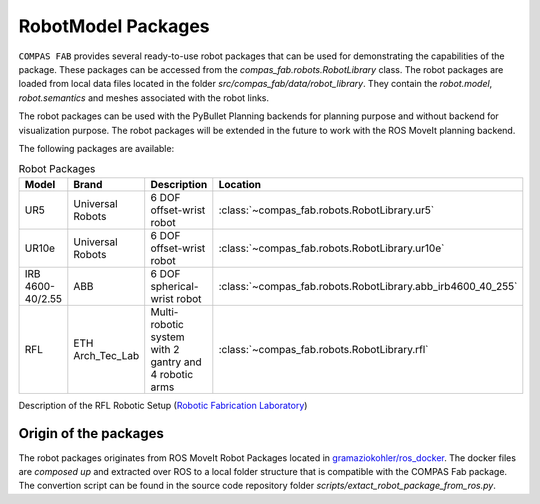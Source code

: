 ********************************************************************************
RobotModel Packages
********************************************************************************

.. rst-class:: lead

``COMPAS FAB`` provides several ready-to-use robot packages that can be used for
demonstrating the capabilities of the package. These packages can be accessed from the
`compas_fab.robots.RobotLibrary` class. The robot packages are loaded from local data
files located in the folder `src/compas_fab/data/robot_library`. They contain
the `robot.model`, `robot.semantics` and meshes associated with the robot links.

The robot packages can be used with the PyBullet Planning backends for planning purpose and
without backend for visualization purpose. The robot packages will be extended in the future
to work with the ROS MoveIt planning backend.

The following packages are available:


.. list-table:: Robot Packages
    :widths: 25 25 50 25
    :header-rows: 1

    * - Model
      - Brand
      - Description
      - Location
    * - UR5
      - Universal Robots
      - 6 DOF offset-wrist robot
      - :class:`~compas_fab.robots.RobotLibrary.ur5`
    * - UR10e
      - Universal Robots
      - 6 DOF offset-wrist robot
      - :class:`~compas_fab.robots.RobotLibrary.ur10e`
    * - IRB 4600-40/2.55
      - ABB
      - 6 DOF spherical-wrist robot
      - :class:`~compas_fab.robots.RobotLibrary.abb_irb4600_40_255`
    * - RFL
      - ETH Arch_Tec_Lab
      - Multi-​robotic system with 2 gantry and 4 robotic arms
      - :class:`~compas_fab.robots.RobotLibrary.rfl`


Description of the RFL Robotic Setup (`Robotic Fabrication Laboratory <https://ita.arch.ethz.ch/archteclab/rfl.html>`_)


Origin of the packages
======================

The robot packages originates from ROS MoveIt Robot Packages located in
`gramaziokohler/ros_docker <https://github.com/gramaziokohler/ros_docker/>`_.
The docker files are *composed up* and extracted over ROS to a local folder structure
that is compatible with the COMPAS Fab package. The convertion script can be found in the
source code repository folder `scripts/extact_robot_package_from_ros.py`.
